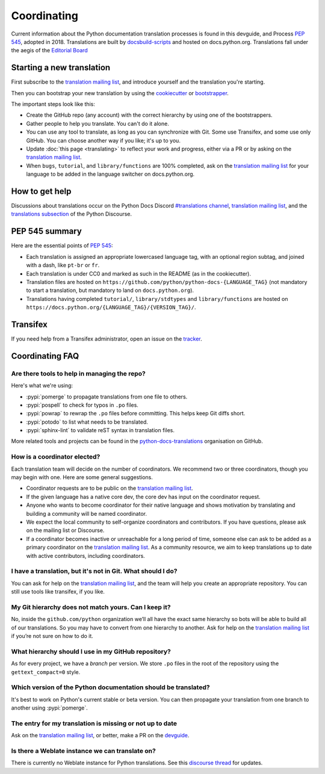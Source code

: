 ============
Coordinating
============

Current information about the Python documentation translation processes is
found in this devguide, and Process :PEP:`545`, adopted in 2018.
Translations are built by `docsbuild-scripts
<https://github.com/python/docsbuild-scripts/>`__ and hosted on
docs.python.org. Translations
fall under the aegis of the `Editorial Board <EB_>`_

Starting a new translation
==========================

First subscribe to the `translation mailing list <translation_ml_>`_,
and introduce yourself and the translation you're starting.

Then you can bootstrap your new translation by using the `cookiecutter
<https://github.com/python-docs-translations/python-docs-cookiecutter>`__ or
`bootstrapper <https://github.com/python-docs-translations/python-docs-bootstrapper>`__.

The important steps look like this:

- Create the GitHub repo (any account) with the correct hierarchy by using one
  of the bootstrappers.
- Gather people to help you translate. You can't do it alone.
- You can use any tool to translate, as long as you can synchronize with Git.
  Some use Transifex, and some use only GitHub. You can choose another
  way if you like; it's up to you.
- Update :doc:`this page <translating>` to reflect your work and progress, either via a
  PR or by asking on the `translation mailing list <translation_ml_>`_.
- When ``bugs``, ``tutorial``, and ``library/functions`` are 100%
  completed, ask on the `translation mailing list <translation_ml_>`_ for
  your language to be added in the language switcher on docs.python.org.


How to get help
===============

Discussions about translations occur on the Python Docs Discord
`#translations channel <https://discord.gg/h3qDwgyzga>`_, `translation
mailing list <translation_ml_>`_, and the
`translations subsection <https://discuss.python.org/c/documentation/translations/>`_
of the Python Discourse.


PEP 545 summary
===============

Here are the essential points of :PEP:`545`:

- Each translation is assigned an appropriate lowercased language tag,
  with an optional region subtag, and joined with a dash, like
  ``pt-br`` or ``fr``.

- Each translation is under CC0 and marked as such in the README (as in
  the cookiecutter).

- Translation files are hosted on
  ``https://github.com/python/python-docs-{LANGUAGE_TAG}`` (not
  mandatory to start a translation, but mandatory to land on
  ``docs.python.org``).

- Translations having completed ``tutorial/``, ``library/stdtypes``
  and ``library/functions`` are hosted on
  ``https://docs.python.org/{LANGUAGE_TAG}/{VERSION_TAG}/``.


Transifex
=========

If you need help from a Transifex administrator, open an issue on the
`tracker <https://github.com/python-docs-translations/transifex-automations/issues>`_.


Coordinating FAQ
================

Are there tools to help in managing the repo?
---------------------------------------------

Here's what we're using:

- :pypi:`pomerge` to propagate translations from one file to others.
- :pypi:`pospell` to check for typos in ``.po`` files.
- :pypi:`powrap` to rewrap the ``.po`` files
  before committing. This helps keep Git diffs short.
- :pypi:`potodo` to list what needs to be translated.
- :pypi:`sphinx-lint` to validate reST syntax in translation files.

More related tools and projects can be found in the
`python-docs-translations`__ organisation on GitHub.

__ https://github.com/python-docs-translations

How is a coordinator elected?
-----------------------------

Each translation team will decide on the number of coordinators.
We recommend two or three coordinators, though you may begin with one.
Here are some general suggestions.

-  Coordinator requests are to be public on the `translation mailing list <translation_ml_>`_.
-  If the given language has a native core dev, the core dev has input
   on the coordinator request.
-  Anyone who wants to become coordinator for their native language and shows
   motivation by translating and building a community will be named
   coordinator.
-  We expect the local community to self-organize coordinators and contributors.
   If you have questions, please ask on the mailing list or Discourse.
-  If a coordinator becomes inactive or unreachable for a long
   period of time, someone else can ask to be added as a primary coordinator on the `translation mailing list <translation_ml_>`_.
   As a community resource, we aim to keep translations up to date with active contributors, including coordinators.

I have a translation, but it's not in Git. What should I do?
------------------------------------------------------------

You can ask for help on the `translation mailing list <translation_ml_>`_, and
the team will help you create an appropriate repository. You can still use tools like transifex,
if you like.


My Git hierarchy does not match yours. Can I keep it?
-----------------------------------------------------

No, inside the ``github.com/python`` organization we’ll all have the
exact same hierarchy so bots will be able to build all of our
translations. So you may have to convert from one hierarchy to another.
Ask for help on the `translation mailing list <translation_ml_>`_ if you’re
not sure on how to do it.


What hierarchy should I use in my GitHub repository?
----------------------------------------------------

As for every project, we have a *branch* per version.  We store ``.po``
files in the root of the repository using the ``gettext_compact=0``
style.


.. XXX Explain necessary folder structure


Which version of the Python documentation should be translated?
---------------------------------------------------------------

It's best to work on Python's current stable or beta version. You can then
propagate your translation from one branch to another using :pypi:`pomerge`.


The entry for my translation is missing or not up to date
---------------------------------------------------------

Ask on the `translation mailing list <translation_ml_>`_, or better, make a PR
on the `devguide <https://github.com/python/devguide/>`__.


Is there a Weblate instance we can translate on?
------------------------------------------------

There is currently no Weblate instance for Python translations.
See this `discourse thread <https://discuss.python.org/t/docs-translation-platform/29940>`_
for updates.


.. _EB: https://python.github.io/editorial-board/
.. _translation_ml: https://mail.python.org/mailman3/lists/translation.python.org/
